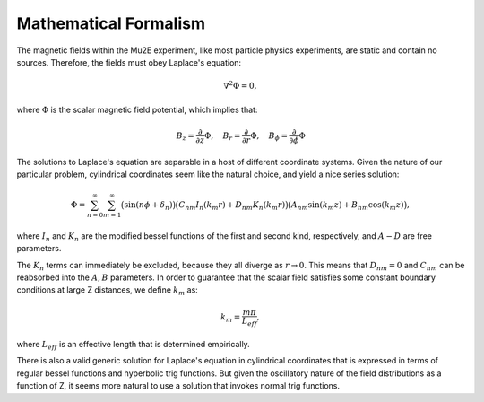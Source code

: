 ######################
Mathematical Formalism
######################

The magnetic fields within the Mu2E experiment, like most particle physics experiments, are static
and contain no sources.  Therefore, the fields must obey Laplace's equation:

.. math::

    \nabla^2\Phi = 0,

where :math:`\Phi` is the scalar magnetic field potential, which implies that:

.. math::

    B_z = \frac{\partial}{\partial z}\Phi,\quad B_r = \frac{\partial}{\partial r}\Phi,\quad B_\phi =
    \frac{\partial}{\partial \phi}\Phi

The solutions to Laplace's equation are separable in a host of different coordinate systems.  Given
the nature of our particular problem, cylindrical coordinates seem like the natural choice, and
yield a nice series solution:

.. math::

    \Phi = \sum_{n=0}^\infty \sum_{m=1}^\infty
    \big(\sin(n\phi+\delta_n)\big)\big(C_{nm}I_n(k_{m}r)+D_{nm}K_n(k_{m}r)\big)
    \big(A_{nm}\sin(k_{m}z)+B_{nm}\cos(k_{m}z)\big),

where :math:`I_n` and :math:`K_n` are the modified bessel functions of the first and second kind,
respectively, and :math:`A-D` are free parameters.

The :math:`K_n` terms can immediately be excluded, because they all diverge as
:math:`r\rightarrow0`.  This means that :math:`D_{nm} =0` and :math:`C_{nm}` can be reabsorbed into
the :math:`A,B` parameters.  In order to guarantee that the scalar field satisfies some constant
boundary conditions at large Z distances, we define :math:`k_m` as:

.. math::

    k_m=\frac{m\pi}{L_{eff}},

where :math:`L_{eff}` is an effective length that is determined empirically.

There is also a valid generic solution for Laplace's equation in cylindrical coordinates that is
expressed in terms of regular bessel functions and hyperbolic trig functions.  But given the
oscillatory nature of the field distributions as a function of Z, it seems more natural to use a
solution that invokes normal trig functions.
